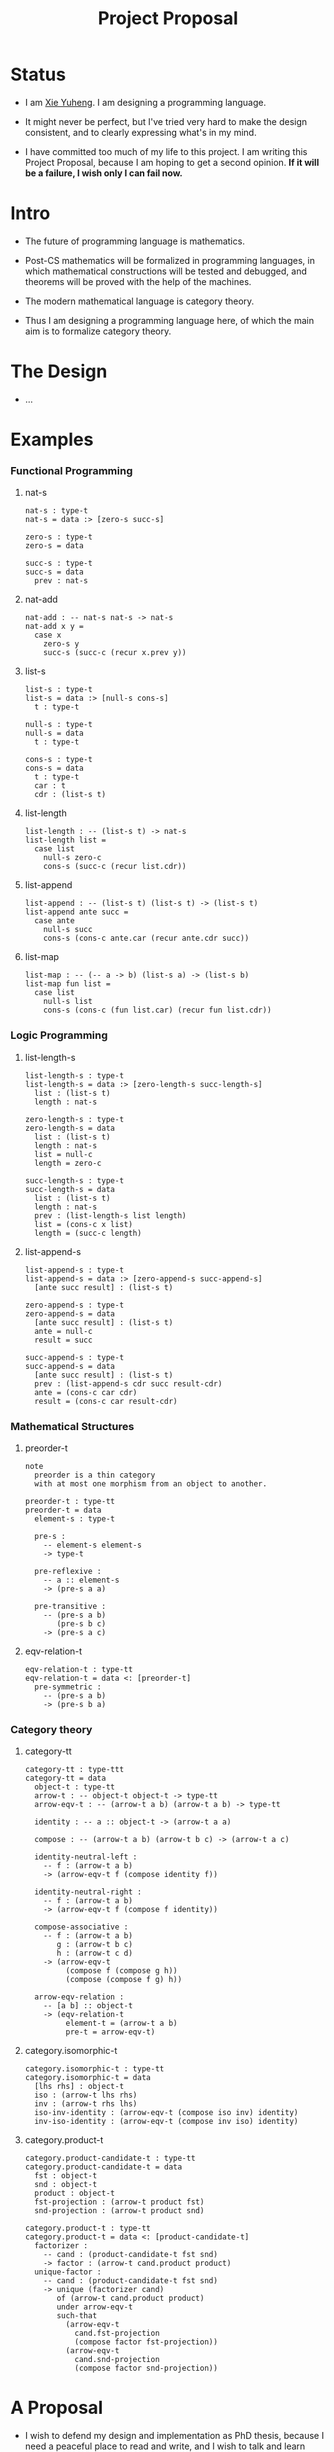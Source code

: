 #+html_head: <link rel="stylesheet" href="css/org-page.css"/>
#+title: Project Proposal

* Status

  - I am [[https://xieyuheng.github.io][Xie Yuheng]]. I am designing a programming language.

  - It might never be perfect, but I've tried very hard to make the design consistent,
    and to clearly expressing what's in my mind.

  - I have committed too much of my life to this project.
    I am writing this Project Proposal, because I am hoping to get a second opinion.
    *If it will be a failure, I wish only I can fail now.*

* Intro

  - The future of programming language is mathematics.

  - Post-CS mathematics will be formalized in programming languages,
    in which mathematical constructions will be tested and debugged,
    and theorems will be proved with the help of the machines.

  - The modern mathematical language is category theory.

  - Thus I am designing a programming language here,
    of which the main aim is to formalize category theory.

* The Design

  - ...

* Examples

*** Functional Programming

***** nat-s

      #+begin_src cicada
      nat-s : type-t
      nat-s = data :> [zero-s succ-s]

      zero-s : type-t
      zero-s = data

      succ-s : type-t
      succ-s = data
        prev : nat-s
      #+end_src

***** nat-add

      #+begin_src cicada
      nat-add : -- nat-s nat-s -> nat-s
      nat-add x y =
        case x
          zero-s y
          succ-s (succ-c (recur x.prev y))
      #+end_src

***** list-s

      #+begin_src cicada
      list-s : type-t
      list-s = data :> [null-s cons-s]
        t : type-t

      null-s : type-t
      null-s = data
        t : type-t

      cons-s : type-t
      cons-s = data
        t : type-t
        car : t
        cdr : (list-s t)
      #+end_src

***** list-length

      #+begin_src cicada
      list-length : -- (list-s t) -> nat-s
      list-length list =
        case list
          null-s zero-c
          cons-s (succ-c (recur list.cdr))
      #+end_src

***** list-append

      #+begin_src cicada
      list-append : -- (list-s t) (list-s t) -> (list-s t)
      list-append ante succ =
        case ante
          null-s succ
          cons-s (cons-c ante.car (recur ante.cdr succ))
      #+end_src

***** list-map

      #+begin_src cicada
      list-map : -- (-- a -> b) (list-s a) -> (list-s b)
      list-map fun list =
        case list
          null-s list
          cons-s (cons-c (fun list.car) (recur fun list.cdr))
      #+end_src

*** Logic Programming

***** list-length-s

      #+begin_src cicada
      list-length-s : type-t
      list-length-s = data :> [zero-length-s succ-length-s]
        list : (list-s t)
        length : nat-s

      zero-length-s : type-t
      zero-length-s = data
        list : (list-s t)
        length : nat-s
        list = null-c
        length = zero-c

      succ-length-s : type-t
      succ-length-s = data
        list : (list-s t)
        length : nat-s
        prev : (list-length-s list length)
        list = (cons-c x list)
        length = (succ-c length)
      #+end_src

***** list-append-s

      #+begin_src cicada
      list-append-s : type-t
      list-append-s = data :> [zero-append-s succ-append-s]
        [ante succ result] : (list-s t)

      zero-append-s : type-t
      zero-append-s = data
        [ante succ result] : (list-s t)
        ante = null-c
        result = succ

      succ-append-s : type-t
      succ-append-s = data
        [ante succ result] : (list-s t)
        prev : (list-append-s cdr succ result-cdr)
        ante = (cons-c car cdr)
        result = (cons-c car result-cdr)
      #+end_src

*** Mathematical Structures

***** preorder-t

      #+begin_src cicada
      note
        preorder is a thin category
        with at most one morphism from an object to another.

      preorder-t : type-tt
      preorder-t = data
        element-s : type-t

        pre-s :
          -- element-s element-s
          -> type-t

        pre-reflexive :
          -- a :: element-s
          -> (pre-s a a)

        pre-transitive :
          -- (pre-s a b)
             (pre-s b c)
          -> (pre-s a c)
      #+end_src

***** eqv-relation-t

      #+begin_src cicada
      eqv-relation-t : type-tt
      eqv-relation-t = data <: [preorder-t]
        pre-symmetric :
          -- (pre-s a b)
          -> (pre-s b a)
      #+end_src

*** Category theory

***** category-tt

      #+begin_src cicada
      category-tt : type-ttt
      category-tt = data
        object-t : type-tt
        arrow-t : -- object-t object-t -> type-tt
        arrow-eqv-t : -- (arrow-t a b) (arrow-t a b) -> type-tt

        identity : -- a :: object-t -> (arrow-t a a)

        compose : -- (arrow-t a b) (arrow-t b c) -> (arrow-t a c)

        identity-neutral-left :
          -- f : (arrow-t a b)
          -> (arrow-eqv-t f (compose identity f))

        identity-neutral-right :
          -- f : (arrow-t a b)
          -> (arrow-eqv-t f (compose f identity))

        compose-associative :
          -- f : (arrow-t a b)
             g : (arrow-t b c)
             h : (arrow-t c d)
          -> (arrow-eqv-t
               (compose f (compose g h))
               (compose (compose f g) h))

        arrow-eqv-relation :
          -- [a b] :: object-t
          -> (eqv-relation-t
               element-t = (arrow-t a b)
               pre-t = arrow-eqv-t)
      #+end_src

***** category.isomorphic-t

      #+begin_src cicada
      category.isomorphic-t : type-tt
      category.isomorphic-t = data
        [lhs rhs] : object-t
        iso : (arrow-t lhs rhs)
        inv : (arrow-t rhs lhs)
        iso-inv-identity : (arrow-eqv-t (compose iso inv) identity)
        inv-iso-identity : (arrow-eqv-t (compose inv iso) identity)
      #+end_src

***** category.product-t

      #+begin_src cicada
      category.product-candidate-t : type-tt
      category.product-candidate-t = data
        fst : object-t
        snd : object-t
        product : object-t
        fst-projection : (arrow-t product fst)
        snd-projection : (arrow-t product snd)

      category.product-t : type-tt
      category.product-t = data <: [product-candidate-t]
        factorizer :
          -- cand : (product-candidate-t fst snd)
          -> factor : (arrow-t cand.product product)
        unique-factor :
          -- cand : (product-candidate-t fst snd)
          -> unique (factorizer cand)
             of (arrow-t cand.product product)
             under arrow-eqv-t
             such-that
               (arrow-eqv-t
                 cand.fst-projection
                 (compose factor fst-projection))
               (arrow-eqv-t
                 cand.snd-projection
                 (compose factor snd-projection))
      #+end_src

* A Proposal

  - I wish to defend my design and implementation as PhD thesis,
    because I need a peaceful place to read and write,
    and I wish to talk and learn from people who share the same interests with me.

  - Please contact me if you have any advises. My email -- xyheme@gmail.com

* Tabel of Content

  - [[./prelude.html][prelude]] -- Basic mathematical structures.
  - [[./sexp-syntax.html][sexp-syntax]] -- Sexp as intermedium syntax.
  - [[./todo.html][todo]] -- Todo list.
  - [[./topics.html][topics]] -- Other topics to be formalized.
